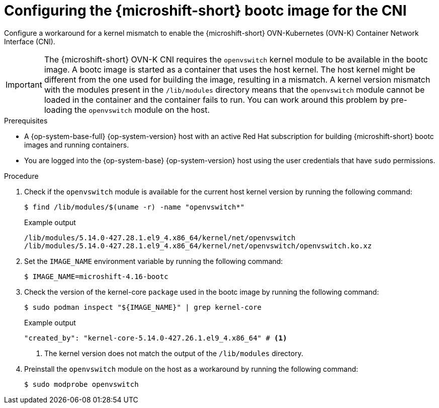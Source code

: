 // Module included in the following assemblies:
//
// microshift_install_bootc/microshift-install-rhel-image-mode.adoc

:_mod-docs-content-type: PROCEDURE
[id="microshift-rhel-image-mode-run-image-cni_{context}"]
= Configuring the {microshift-short} bootc image for the CNI

Configure a workaround for a kernel mismatch to enable the {microshift-short} OVN-Kubernetes (OVN-K) Container Network Interface (CNI).

[IMPORTANT]
====
The {microshift-short} OVN-K CNI requires the `openvswitch` kernel module to be available in the bootc image. A bootc image is started as a container that uses the host kernel. The host kernel might be different from the one used for building the image, resulting in a mismatch. A kernel version mismatch with the modules present in the `/lib/modules` directory means that the `openvswitch` module cannot be loaded in the container and the container fails to run. You can work around this problem by pre-loading the `openvswitch` module on the host.
====

.Prerequisites

* A {op-system-base-full} {op-system-version} host with an active Red Hat subscription for building {microshift-short} bootc images and running containers.
* You are logged into the {op-system-base} {op-system-version} host using the user credentials that have `sudo` permissions.

.Procedure

. Check if the `openvswitch` module is available for the current host kernel version by running the following command:
+
[source,terminal]
----
$ find /lib/modules/$(uname -r) -name "openvswitch*"
----
+
.Example output
[source,terminal]
----
/lib/modules/5.14.0-427.28.1.el9_4.x86_64/kernel/net/openvswitch
/lib/modules/5.14.0-427.28.1.el9_4.x86_64/kernel/net/openvswitch/openvswitch.ko.xz
----

. Set the `IMAGE_NAME` environment variable by running the following command:
+
[source,termimal]
----
$ IMAGE_NAME=microshift-4.16-bootc
----

. Check the version of the kernel-core `package` used in the bootc image by running the following command:
+
[source,terminal]
----
$ sudo podman inspect "${IMAGE_NAME}" | grep kernel-core
----
+
.Example output
[source,terminal]
----
"created_by": "kernel-core-5.14.0-427.26.1.el9_4.x86_64" # <1>
----
<1> The kernel version does not match the output of the `/lib/modules` directory.
+
. Preinstall the `openvswitch` module on the host as a workaround by running the following command:
+
[source,terminal]
----
$ sudo modprobe openvswitch
----
